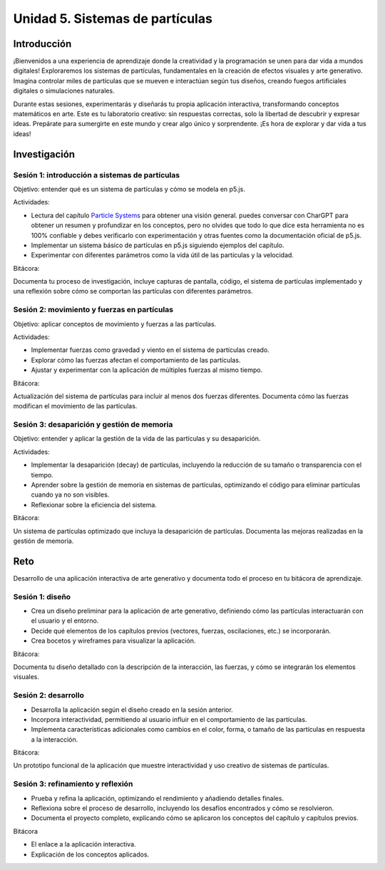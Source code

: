 Unidad 5. Sistemas de partículas
=======================================

Introducción
--------------

¡Bienvenidos a una experiencia de aprendizaje donde la creatividad y la programación se unen para 
dar vida a mundos digitales! Exploraremos los sistemas de partículas, fundamentales en la creación de 
efectos visuales y arte generativo. Imagina controlar miles de partículas que se mueven e 
interactúan según tus diseños, creando fuegos artificiales digitales o simulaciones naturales.

Durante estas sesiones, experimentarás y diseñarás tu propia aplicación interactiva, transformando 
conceptos matemáticos en arte. Este es tu laboratorio creativo: sin respuestas correctas, solo 
la libertad de descubrir y expresar ideas. Prepárate para sumergirte en este mundo y crear 
algo único y sorprendente. ¡Es hora de explorar y dar vida a tus ideas!

Investigación
-----------------------

Sesión 1: introducción a sistemas de partículas
*************************************************

Objetivo: entender qué es un sistema de partículas y cómo se modela en p5.js.

Actividades:

* Lectura del capítulo `Particle Systems <https://natureofcode.com/particles/>`__ para obtener una visión general. 
  puedes conversar con CharGPT para obtener un resumen y profundizar en los conceptos, pero no olvides 
  que todo lo que dice esta herramienta no es 100% confiable y debes verificarlo con experimentación y 
  otras fuentes como la documentación oficial de p5.js.
* Implementar un sistema básico de partículas en p5.js siguiendo ejemplos del capítulo.
* Experimentar con diferentes parámetros como la vida útil de las partículas y la velocidad.

Bitácora:

Documenta tu proceso de investigación, incluye capturas de pantalla, código, el sistema de partículas implementado 
y una reflexión sobre cómo se comportan las partículas con diferentes parámetros.

Sesión 2: movimiento y fuerzas en partículas
**********************************************

Objetivo: aplicar conceptos de movimiento y fuerzas a las partículas.

Actividades:

* Implementar fuerzas como gravedad y viento en el sistema de partículas creado.
* Explorar cómo las fuerzas afectan el comportamiento de las partículas.
* Ajustar y experimentar con la aplicación de múltiples fuerzas al mismo tiempo.

Bitácora:

Actualización del sistema de partículas para incluir al menos dos fuerzas diferentes. 
Documenta cómo las fuerzas modifican el movimiento de las partículas.

Sesión 3: desaparición y gestión de memoria
*********************************************

Objetivo: entender y aplicar la gestión de la vida de las partículas y su desaparición.

Actividades:

* Implementar la desaparición (decay) de partículas, incluyendo la reducción de su tamaño o transparencia con el tiempo.
* Aprender sobre la gestión de memoria en sistemas de partículas, optimizando el código para eliminar partículas 
  cuando ya no son visibles.
* Reflexionar sobre la eficiencia del sistema.

Bitácora:

Un sistema de partículas optimizado que incluya la desaparición de partículas. Documenta las mejoras realizadas en 
la gestión de memoria.

Reto 
------

Desarrollo de una aplicación interactiva de arte generativo y documenta todo el proceso en tu bitácora 
de aprendizaje.

Sesión 1: diseño
********************

* Crea un diseño preliminar para la aplicación de arte generativo, definiendo cómo las partículas 
  interactuarán con el usuario y el entorno.
* Decide qué elementos de los capítulos previos (vectores, fuerzas, oscilaciones, etc.) se incorporarán.
* Crea bocetos y wireframes para visualizar la aplicación.

Bitácora:

Documenta tu diseño detallado con la descripción de la interacción, las fuerzas, y cómo se integrarán 
los elementos visuales.

Sesión 2: desarrollo 
**********************

* Desarrolla la aplicación según el diseño creado en la sesión anterior.
* Incorpora interactividad, permitiendo al usuario influir en el comportamiento de las partículas.
* Implementa características adicionales como cambios en el color, forma, o tamaño de las partículas 
  en respuesta a la interacción.

Bitácora:

Un prototipo funcional de la aplicación que muestre interactividad y uso creativo de sistemas de partículas.

Sesión 3: refinamiento y reflexión
***********************************

* Prueba y refina la aplicación, optimizando el rendimiento y añadiendo detalles finales.
* Reflexiona sobre el proceso de desarrollo, incluyendo los desafíos encontrados y cómo se resolvieron.
* Documenta el proyecto completo, explicando cómo se aplicaron los conceptos del capítulo y capítulos previos.

Bitácora

* El enlace a la aplicación interactiva.
* Explicación de los conceptos aplicados.
